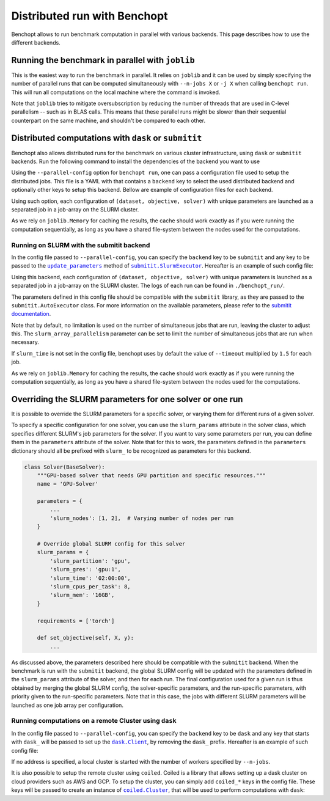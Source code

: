 
.. _parallel_run:

Distributed run with Benchopt
=============================

Benchopt allows to run benchmark computation in parallel with various backends.
This page describes how to use the different backends.

.. _joblib_backend:

Running the benchmark in parallel with ``joblib``
-------------------------------------------------

This is the easiest way to run the benchmark in parallel.
It relies on ``joblib`` and it can be used by simply specifying the number of parallel runs that can be computed simultaneously with ``--n-jobs X`` or ``-j X`` when calling ``benchopt run``.
This will run all computations on the local machine where the command is invoked.

Note that ``joblib`` tries to mitigate oversubscription by reducing the number of threads that are used in C-level parallelism -- such as in BLAS calls.
This means that these parallel runs might be slower than their sequential counterpart on the same machine, and shouldn't be compared to each other.

.. _distributed_run:

Distributed computations with ``dask`` or ``submitit``
------------------------------------------------------

Benchopt also allows distributed runs for the benchmark on various cluster infrastructure, using ``dask`` or ``submitit`` backends.
Run the following command to install the dependencies of the backend you want to use

.. tab-set::

    .. tab-item:: Submitit

        .. prompt:: bash $

            pip install benchopt[submitit]

    .. tab-item:: Dask

        .. prompt:: bash $

            pip install benchopt[dask]


Using the ``--parallel-config`` option for ``benchopt run``, one can pass a configuration file used to setup the distributed jobs.
This file is a YAML with that contains a ``backend`` key to select the used distributed backend and optionally other keys to setup this backend.
Bellow are example of configuration files for each backend.

Using such option, each configuration of ``(dataset, objective, solver)`` with
unique parameters are launched as a separated job in a job-array on the SLURM
cluster.

As we rely on ``joblib.Memory`` for caching the results, the cache should work
exactly as if you were running the computation sequentially, as long as you have
a shared file-system between the nodes used for the computations.

.. _slurm_backend:

Running on SLURM with the submitit backend
~~~~~~~~~~~~~~~~~~~~~~~~~~~~~~~~~~~~~~~~~~

In the config file passed to ``--parallel-config``, you can specify the
``backend`` key to be ``submitit`` and any key to be passed to the |update_params|_ method of |SlurmExecutor|_.
Hereafter is an example of such config file:

.. code-block:: yaml
    :caption: ./config_parallel.yml

    backend: submitit
    slurm_time: 01:00:00          # max runtime 1 hour
    slurm_gres: gpu:1             # requires 1 GPU per job
    slurm_stderr_to_stdout: True  # redirect all outputs to a single log file
    slurm_additional_parameters:
      ntasks: 1                   # Number of tasks per job
      cpus-per-task: 10           # requires 10 CPUs per job
      qos: QOS_NAME               # Queue used for the jobs
      distribution: block:block   # Distribution on the node's architectures
      account: ACC@NAME           # Account for the jobs
    slurm_setup:  # sbatch script commands added before the main job
      - '#SBATCH -C v100-16g'
      - module purge
      - module load cuda/10.1.2 cudnn/7.6.5.32-cuda-10.1 nccl/2.5.6-2-cuda

Using this backend, each configuration of ``(dataset, objective, solver)`` with
unique parameters is launched as a separated job in a job-array on the SLURM
cluster. The logs of each run can be found in ``./benchopt_run/``.

The parameters defined in this config file should be compatible with
the ``submitit`` library, as they are passed to the ``submitit.AutoExecutor``
class. For more information on the available parameters, please refer to
the `submitit documentation <https://github.com/facebookincubator/submitit>`_.

Note that by default, no limitation is used on the number of
simultaneous jobs that are run, leaving the cluster to adjust this. The
``slurm_array_parallelism`` parameter can be set to limit the number of
simultaneous jobs that are run when necessary.

If ``slurm_time`` is not set in the config file, benchopt uses by default
the value of ``--timeout`` multiplied by ``1.5`` for each job.

As we rely on ``joblib.Memory`` for caching the results, the cache should work
exactly as if you were running the computation sequentially, as long as you have
a shared file-system between the nodes used for the computations.

.. _slurm_override:

Overriding the SLURM parameters for one solver or one run
---------------------------------------------------------

It is possible to override the SLURM parameters for a specific solver, or varying
them for different runs of a given solver.

To specify a specific configuration for one solver, you can use the
``slurm_params`` attribute in the solver class, which specifies different
SLURM's job parameters for the solver. If you want to vary some parameters
per run, you can define them in the ``parameters`` attribute of the solver.
Note that for this to work, the parameters defined in the ``parameters``
dictionary should all be prefixed with ``slurm_`` to be recognized as parameters
for this backend.

.. code-block:: python

    class Solver(BaseSolver):
        """GPU-based solver that needs GPU partition and specific resources."""
        name = 'GPU-Solver'

        parameters = {
            ...
            'slurm_nodes': [1, 2],  # Varying number of nodes per run
        }

        # Override global SLURM config for this solver
        slurm_params = {
            'slurm_partition': 'gpu',
            'slurm_gres': 'gpu:1',
            'slurm_time': '02:00:00',
            'slurm_cpus_per_task': 8,
            'slurm_mem': '16GB',
        }

        requirements = ['torch']

        def set_objective(self, X, y):
            ...

As discussed above, the parameters described here should be compatible with the
``submitit`` backend. When the benchmark is run with the ``submitit`` backend,
the global SLURM config will be updated with the parameters defined in the
``slurm_params`` attribute of the solver, and then for each run. The final
configuration used for a given run is thus obtained by merging the global SLURM
config, the solver-specific parameters, and the run-specific parameters, with
priority given to the run-specific parameters. Note that in this case, the jobs
with different SLURM parameters will be launched as one job array per
configuration.


.. _dask_backend:

Running computations on a remote Cluster using ``dask``
~~~~~~~~~~~~~~~~~~~~~~~~~~~~~~~~~~~~~~~~~~~~~~~~~~~~~~~

In the config file passed to ``--parallel-config``, you can specify the
``backend`` key to be ``dask`` and any key that starts with ``dask_`` will be passed to set up the |Client|_, by removing the ``dask_`` prefix.
Hereafter is an example of such config file:

.. code-block:: yaml
    :caption: ./config_parallel.yml

    backend: dask
    dask_address: 127.0.0.1:8786

If no address is specified, a local cluster is started with the number of workers specified by ``--n-jobs``.

It is also possible to setup the remote cluster using ``coiled``.
Coiled is a library that allows setting up a dask cluster on cloud providers such as AWS and GCP.
To setup the cluster, you can simply add ``coiled_*`` keys in the config file.
These keys will be passed to create an instance of |Cluster|_, that will be used to perform computations with ``dask``:

.. code-block:: yaml
    :caption: ./config_parallel.yml

    backend: dask
    coiled_name: my-benchopt-run
    coiled_n_workers: 20
    coiled_spot_policy: spot
    coiled_use_best_zone: True
    coiled_software: benchopt/my_benchmark
    coiled_worker_vm_types: |
        n1-standard-1


.. |update_params| replace:: ``update_parameters``
.. _update_params: https://github.com/facebookincubator/submitit/blob/main/submitit/slurm/slurm.py#L386

.. |SlurmExecutor| replace:: ``submitit.SlurmExecutor``
.. _SlurmExecutor: https://github.com/facebookincubator/submitit/blob/main/submitit/slurm/slurm.py#L214

.. |Client| replace:: ``dask.Client``
.. _Client: https://distributed.dask.org/en/stable/client.html

.. |Cluster| replace:: ``coiled.Cluster``
.. _Cluster: https://docs.coiled.io/user_guide/api.html#coiled.Cluster
